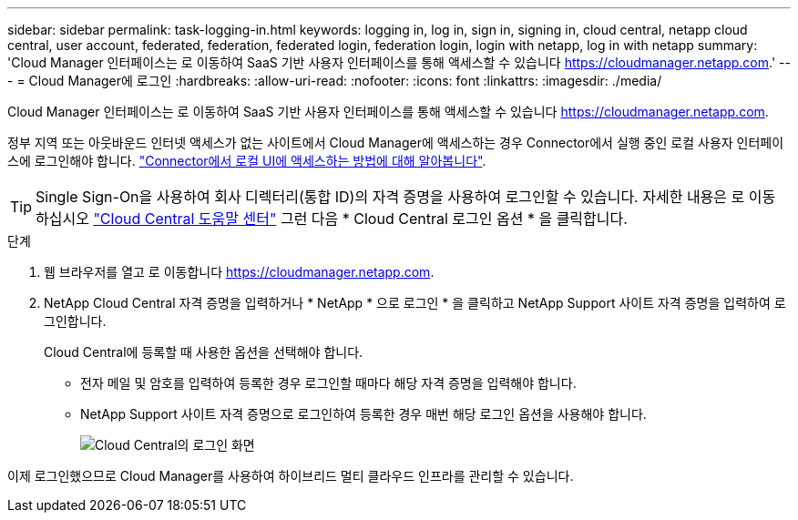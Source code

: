 ---
sidebar: sidebar 
permalink: task-logging-in.html 
keywords: logging in, log in, sign in, signing in, cloud central, netapp cloud central, user account, federated, federation, federated login, federation login, login with netapp, log in with netapp 
summary: 'Cloud Manager 인터페이스는 로 이동하여 SaaS 기반 사용자 인터페이스를 통해 액세스할 수 있습니다 https://cloudmanager.netapp.com[].' 
---
= Cloud Manager에 로그인
:hardbreaks:
:allow-uri-read: 
:nofooter: 
:icons: font
:linkattrs: 
:imagesdir: ./media/


[role="lead"]
Cloud Manager 인터페이스는 로 이동하여 SaaS 기반 사용자 인터페이스를 통해 액세스할 수 있습니다 https://cloudmanager.netapp.com[].

정부 지역 또는 아웃바운드 인터넷 액세스가 없는 사이트에서 Cloud Manager에 액세스하는 경우 Connector에서 실행 중인 로컬 사용자 인터페이스에 로그인해야 합니다. link:task-managing-connectors.html#access-the-local-ui["Connector에서 로컬 UI에 액세스하는 방법에 대해 알아봅니다"].


TIP: Single Sign-On을 사용하여 회사 디렉터리(통합 ID)의 자격 증명을 사용하여 로그인할 수 있습니다. 자세한 내용은 로 이동하십시오 https://cloud.netapp.com/help-center["Cloud Central 도움말 센터"^] 그런 다음 * Cloud Central 로그인 옵션 * 을 클릭합니다.

.단계
. 웹 브라우저를 열고 로 이동합니다 https://cloudmanager.netapp.com[].
. NetApp Cloud Central 자격 증명을 입력하거나 * NetApp * 으로 로그인 * 을 클릭하고 NetApp Support 사이트 자격 증명을 입력하여 로그인합니다.
+
Cloud Central에 등록할 때 사용한 옵션을 선택해야 합니다.

+
** 전자 메일 및 암호를 입력하여 등록한 경우 로그인할 때마다 해당 자격 증명을 입력해야 합니다.
** NetApp Support 사이트 자격 증명으로 로그인하여 등록한 경우 매번 해당 로그인 옵션을 사용해야 합니다.
+
image:screenshot-login.png["Cloud Central의 로그인 화면"]





이제 로그인했으므로 Cloud Manager를 사용하여 하이브리드 멀티 클라우드 인프라를 관리할 수 있습니다.
